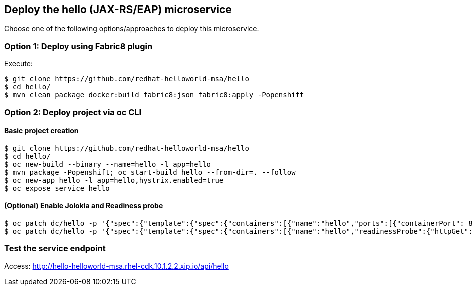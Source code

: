 // JBoss, Home of Professional Open Source
// Copyright 2016, Red Hat, Inc. and/or its affiliates, and individual
// contributors by the @authors tag. See the copyright.txt in the
// distribution for a full listing of individual contributors.
//
// Licensed under the Apache License, Version 2.0 (the "License");
// you may not use this file except in compliance with the License.
// You may obtain a copy of the License at
// http://www.apache.org/licenses/LICENSE-2.0
// Unless required by applicable law or agreed to in writing, software
// distributed under the License is distributed on an "AS IS" BASIS,
// WITHOUT WARRANTIES OR CONDITIONS OF ANY KIND, either express or implied.
// See the License for the specific language governing permissions and
// limitations under the License.

## Deploy the hello (JAX-RS/EAP) microservice

Choose one of the following options/approaches to deploy this microservice.

### Option 1: Deploy using Fabric8 plugin

Execute:

----
$ git clone https://github.com/redhat-helloworld-msa/hello
$ cd hello/
$ mvn clean package docker:build fabric8:json fabric8:apply -Popenshift
----

### Option 2: Deploy project via oc CLI

#### Basic project creation

----
$ git clone https://github.com/redhat-helloworld-msa/hello
$ cd hello/
$ oc new-build --binary --name=hello -l app=hello
$ mvn package -Popenshift; oc start-build hello --from-dir=. --follow
$ oc new-app hello -l app=hello,hystrix.enabled=true
$ oc expose service hello
----

#### (Optional) Enable Jolokia and Readiness probe

----
$ oc patch dc/hello -p '{"spec":{"template":{"spec":{"containers":[{"name":"hello","ports":[{"containerPort": 8778,"name":"jolokia"}]}]}}}}'
$ oc patch dc/hello -p '{"spec":{"template":{"spec":{"containers":[{"name":"hello","readinessProbe":{"httpGet":{"path":"/api/health","port":8080}}}]}}}}'
----

////

### Option 3: Deploy project using EAP 7.0 (Beta) builder template/imagestream

----
$ oc login 10.1.2.2:8443 (login with openshift-dev/devel credentials)
$ oc create -n helloworld-msa -f https://raw.githubusercontent.com/jboss-openshift/application-templates/ose-v1.3.0-1/jboss-image-streams.json
----

#### Option 3.1 -  Using oc CLI

Execute:

----
$ oc new-app --name hello jboss-eap70-openshift:1.3-Beta~https://github.com/redhat-helloworld-msa/hello -l app=hello,hystrix.enabled=true
$ oc expose service hello
$ oc logs -f bc/hello
----

#### Option 3.2 - Using Openshift console

- Select `jboss-eap70-openshift:1.3-Beta` xpaas builder image
- Name: `hello`
- Git URL: https://github.com/redhat-helloworld-msa/hello
- Click on `"Show advanced build and deployment options"`
- Add the label **hystrix.enabled** with the value **true**
- Click on `"Create"`. And them click on `"Continue to overview"`
- Wait for the build to complete. (You can click `"View log"` to follow the build logs)

////

### Test the service endpoint

Access: http://hello-helloworld-msa.rhel-cdk.10.1.2.2.xip.io/api/hello